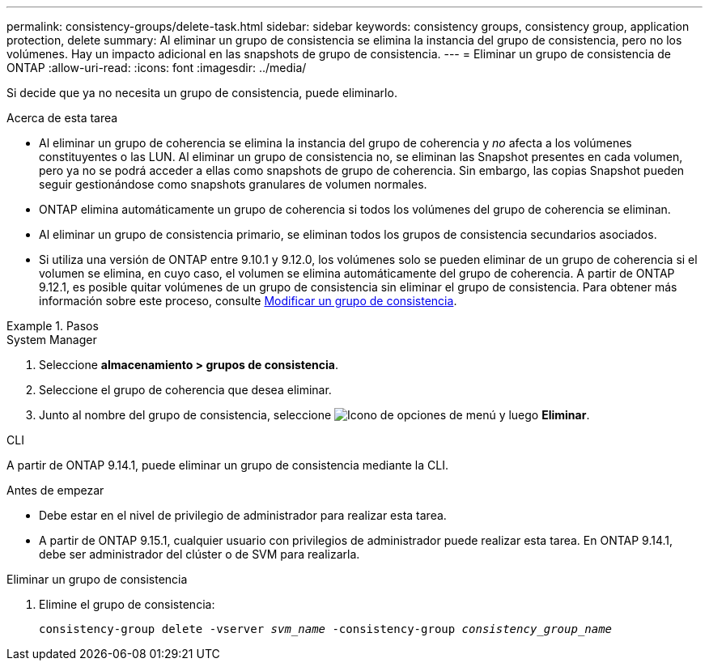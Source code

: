 ---
permalink: consistency-groups/delete-task.html 
sidebar: sidebar 
keywords: consistency groups, consistency group, application protection, delete 
summary: Al eliminar un grupo de consistencia se elimina la instancia del grupo de consistencia, pero no los volúmenes. Hay un impacto adicional en las snapshots de grupo de consistencia. 
---
= Eliminar un grupo de consistencia de ONTAP
:allow-uri-read: 
:icons: font
:imagesdir: ../media/


[role="lead"]
Si decide que ya no necesita un grupo de consistencia, puede eliminarlo.

.Acerca de esta tarea
* Al eliminar un grupo de coherencia se elimina la instancia del grupo de coherencia y _no_ afecta a los volúmenes constituyentes o las LUN. Al eliminar un grupo de consistencia no, se eliminan las Snapshot presentes en cada volumen, pero ya no se podrá acceder a ellas como snapshots de grupo de coherencia. Sin embargo, las copias Snapshot pueden seguir gestionándose como snapshots granulares de volumen normales.
* ONTAP elimina automáticamente un grupo de coherencia si todos los volúmenes del grupo de coherencia se eliminan.
* Al eliminar un grupo de consistencia primario, se eliminan todos los grupos de consistencia secundarios asociados.
* Si utiliza una versión de ONTAP entre 9.10.1 y 9.12.0, los volúmenes solo se pueden eliminar de un grupo de coherencia si el volumen se elimina, en cuyo caso, el volumen se elimina automáticamente del grupo de coherencia. A partir de ONTAP 9.12.1, es posible quitar volúmenes de un grupo de consistencia sin eliminar el grupo de consistencia. Para obtener más información sobre este proceso, consulte xref:modify-task.html[Modificar un grupo de consistencia].


.Pasos
[role="tabbed-block"]
====
.System Manager
--
. Seleccione *almacenamiento > grupos de consistencia*.
. Seleccione el grupo de coherencia que desea eliminar.
. Junto al nombre del grupo de consistencia, seleccione image:../media/icon_kabob.gif["Icono de opciones de menú"] y luego *Eliminar*.


--
.CLI
--
A partir de ONTAP 9.14.1, puede eliminar un grupo de consistencia mediante la CLI.

.Antes de empezar
* Debe estar en el nivel de privilegio de administrador para realizar esta tarea.
* A partir de ONTAP 9.15.1, cualquier usuario con privilegios de administrador puede realizar esta tarea. En ONTAP 9.14.1, debe ser administrador del clúster o de SVM para realizarla.


.Eliminar un grupo de consistencia
. Elimine el grupo de consistencia:
+
`consistency-group delete -vserver _svm_name_ -consistency-group _consistency_group_name_`



--
====